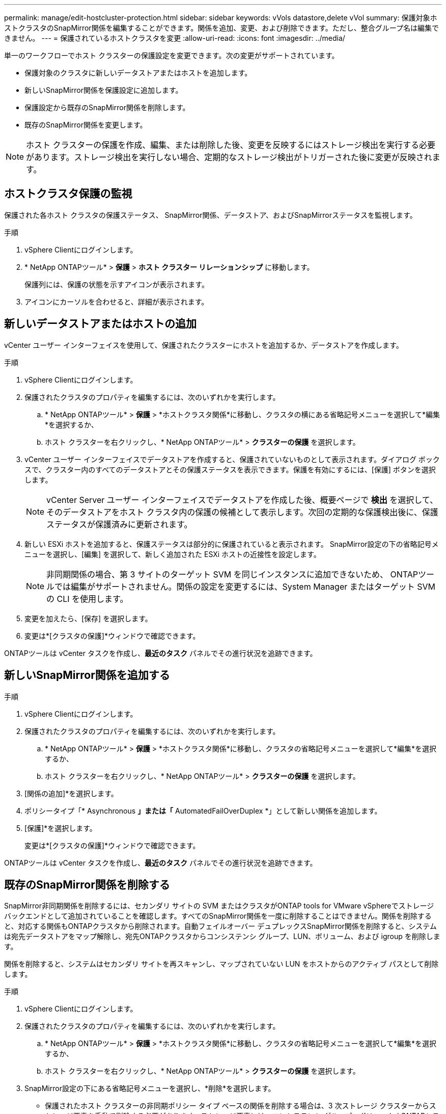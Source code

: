 ---
permalink: manage/edit-hostcluster-protection.html 
sidebar: sidebar 
keywords: vVols datastore,delete vVol 
summary: 保護対象ホストクラスタのSnapMirror関係を編集することができます。関係を追加、変更、および削除できます。ただし、整合グループ名は編集できません。 
---
= 保護されているホストクラスタを変更
:allow-uri-read: 
:icons: font
:imagesdir: ../media/


[role="lead"]
単一のワークフローでホスト クラスターの保護設定を変更できます。次の変更がサポートされています。

* 保護対象のクラスタに新しいデータストアまたはホストを追加します。
* 新しいSnapMirror関係を保護設定に追加します。
* 保護設定から既存のSnapMirror関係を削除します。
* 既存のSnapMirror関係を変更します。



NOTE: ホスト クラスターの保護を作成、編集、または削除した後、変更を反映するにはストレージ検出を実行する必要があります。ストレージ検出を実行しない場合、定期的なストレージ検出がトリガーされた後に変更が反映されます。



== ホストクラスタ保護の監視

保護された各ホスト クラスタの保護ステータス、 SnapMirror関係、データストア、およびSnapMirrorステータスを監視します。

.手順
. vSphere Clientにログインします。
. * NetApp ONTAPツール* > *保護* > *ホスト クラスター リレーションシップ* に移動します。
+
保護列には、保護の状態を示すアイコンが表示されます。

. アイコンにカーソルを合わせると、詳細が表示されます。




== 新しいデータストアまたはホストの追加

vCenter ユーザー インターフェイスを使用して、保護されたクラスターにホストを追加するか、データストアを作成します。

.手順
. vSphere Clientにログインします。
. 保護されたクラスタのプロパティを編集するには、次のいずれかを実行します。
+
.. * NetApp ONTAPツール* > *保護* > *ホストクラスタ関係*に移動し、クラスタの横にある省略記号メニューを選択して*編集*を選択するか、
.. ホスト クラスターを右クリックし、* NetApp ONTAPツール* > *クラスターの保護* を選択します。


. vCenter ユーザー インターフェイスでデータストアを作成すると、保護されていないものとして表示されます。ダイアログ ボックスで、クラスター内のすべてのデータストアとその保護ステータスを表示できます。保護を有効にするには、[保護] ボタンを選択します。
+

NOTE: vCenter Server ユーザー インターフェイスでデータストアを作成した後、概要ページで *検出* を選択して、そのデータストアをホスト クラスタ内の保護の候補として表示します。次回の定期的な保護検出後に、保護ステータスが保護済みに更新されます。

. 新しい ESXi ホストを追加すると、保護ステータスは部分的に保護されていると表示されます。  SnapMirror設定の下の省略記号メニューを選択し、[編集] を選択して、新しく追加された ESXi ホストの近接性を設定します。
+

NOTE: 非同期関係の場合、第 3 サイトのターゲット SVM を同じインスタンスに追加できないため、 ONTAPツールでは編集がサポートされません。関係の設定を変更するには、System Manager またはターゲット SVM の CLI を使用します。

. 変更を加えたら、[保存] を選択します。
. 変更は*[クラスタの保護]*ウィンドウで確認できます。


ONTAPツールは vCenter タスクを作成し、*最近のタスク* パネルでその進行状況を追跡できます。



== 新しいSnapMirror関係を追加する

.手順
. vSphere Clientにログインします。
. 保護されたクラスタのプロパティを編集するには、次のいずれかを実行します。
+
.. * NetApp ONTAPツール* > *保護* > *ホストクラスタ関係*に移動し、クラスタの省略記号メニューを選択して*編集*を選択するか、
.. ホスト クラスターを右クリックし、* NetApp ONTAPツール* > *クラスターの保護* を選択します。


. [関係の追加]*を選択します。
. ポリシータイプ「* Asynchronous *」または「* AutomatedFailOverDuplex *」として新しい関係を追加します。
. [保護]*を選択します。
+
変更は*[クラスタの保護]*ウィンドウで確認できます。



ONTAPツールは vCenter タスクを作成し、*最近のタスク* パネルでその進行状況を追跡できます。



== 既存のSnapMirror関係を削除する

SnapMirror非同期関係を削除するには、セカンダリ サイトの SVM またはクラスタがONTAP tools for VMware vSphereでストレージ バックエンドとして追加されていることを確認します。すべてのSnapMirror関係を一度に削除することはできません。関係を削除すると、対応する関係もONTAPクラスタから削除されます。自動フェイルオーバー デュプレックスSnapMirror関係を削除すると、システムは宛先データストアをマップ解除し、宛先ONTAPクラスタからコンシステンシ グループ、LUN、ボリューム、および igroup を削除します。

関係を削除すると、システムはセカンダリ サイトを再スキャンし、マップされていない LUN をホストからのアクティブ パスとして削除します。

.手順
. vSphere Clientにログインします。
. 保護されたクラスタのプロパティを編集するには、次のいずれかを実行します。
+
.. * NetApp ONTAPツール* > *保護* > *ホストクラスタ関係*に移動し、クラスタの省略記号メニューを選択して*編集*を選択するか、
.. ホスト クラスターを右クリックし、* NetApp ONTAPツール* > *クラスターの保護* を選択します。


. SnapMirror設定の下にある省略記号メニューを選択し、*削除*を選択します。
+
** 保護されたホスト クラスターの非同期ポリシー タイプ ベースの関係を削除する場合は、3 次ストレージ クラスターからストレージ要素を手動で削除する必要があります。ストレージ要素には、コンシステンシ グループ、ボリューム ( ONTAPシステムの場合)、ストレージ ユニット (LUN/名前空間)、スナップショットが含まれます。
** 保護されたホスト クラスターの自動フェイルオーバー デュプレックス (AFD) ポリシーベースの関係を削除する場合は、セカンダリ ストレージ上の関連付けられているストレージ要素をインターフェイスから直接削除することを選択できます。
** 自動フェイルオーバー デュプレックス (AFD) ポリシーベースの関係を削除し、整合性グループがアプリケーション レベルのバックアップ用に階層化されている場合は、バックアップの影響に関する警告が表示されます。確認して続行します。確認後、セカンダリ ストレージ上の関連するストレージ要素を削除します。削除しない場合はセカンダリ サイトに残ります。




ONTAPツールは vCenter タスクを作成し、*最近のタスク* パネルでその進行状況を追跡できます。



== 既存のSnapMirror関係を変更する

SnapMirror の非同期関係を変更するには、セカンダリ サイトの SVM またはクラスタがONTAP tools for VMware vSphereでストレージ バックエンドとして追加されていることを確認します。自動フェイルオーバー デュプレックスSnapMirror関係では、均一構成のホスト近接性または非均一構成のホスト アクセスを更新できます。非同期と自動フェールオーバーのデュプレックス ポリシー タイプ間の変更はサポートされていません。クラスター内で新しく検出されたホストの近接性またはアクセス設定を構成できます。


NOTE: 既存のSnapMirror非同期関係を編集することはできません。

.手順
. vSphere Clientにログインします。
. 保護されたクラスタのプロパティを編集するには、次のいずれかを実行します。
+
.. * NetApp ONTAPツール* > *保護* > *ホストクラスタ関係*に移動し、クラスタの省略記号メニューを選択して*編集*を選択するか、
.. ホスト クラスターを右クリックし、* NetApp ONTAPツール* > *クラスターの保護* を選択します。


. AutomatedFailOverDuplex ポリシー タイプを選択した場合は、ホストの近接性またはホスト アクセスの詳細を追加します。
. [保護]*ボタンを選択します。


ONTAPツールは vCenter タスクを作成します。  *最近のタスク*パネルで進行状況を追跡します。
